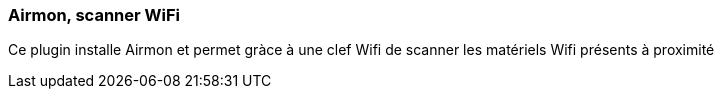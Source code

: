 === Airmon, scanner WiFi

Ce plugin installe Airmon et permet gràce à une clef Wifi de scanner les matériels Wifi présents à proximité
